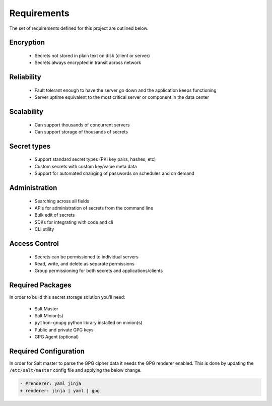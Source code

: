 Requirements
============

The set of requirements defined for this project are outlined below.

Encryption
----------

 - Secrets not stored in plain text on disk (client or server)
 - Secrets always encrypted in transit across network

Reliability
-----------

 - Fault tolerant enough to have the server go down and the application keeps functioning
 - Server uptime equivalent to the most critical server or component in the data center

Scalability
-----------

 - Can support thousands of concurrent servers
 - Can support storage of thousands of secrets

Secret types
------------

 - Support standard secret types (PKI key pairs, hashes, etc)
 - Custom secrets with custom key/value meta data
 - Support for automated changing of passwords on schedules and on demand

Administration
--------------

 - Searching across all fields
 - APIs for administration of secrets from the command line
 - Bulk edit of secrets
 - SDKs for integrating with code and cli
 - CLI utility

Access Control
--------------

 - Secrets can be permissioned to individual servers
 - Read, write, and delete as separate permissions
 - Group permissioning for both secrets and applications/clients

Required Packages
-----------------

In order to build this secret storage solution you'll need:

 - Salt Master
 - Salt Minion(s)
 - ``python-gnupg`` python library installed on minion(s)
 - Public and private GPG keys
 - GPG Agent (optional)

Required Configuration
----------------------

In order for Salt master to parse the GPG cipher data it needs the GPG
renderer enabled. This is done by updating the ``/etc/salt/master`` config file
and applying the below change.

.. code-block:: diff

    - #renderer: yaml_jinja
    + renderer: jinja | yaml | gpg

